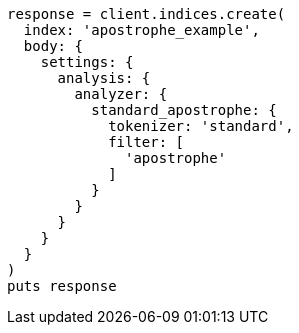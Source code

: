 [source, ruby]
----
response = client.indices.create(
  index: 'apostrophe_example',
  body: {
    settings: {
      analysis: {
        analyzer: {
          standard_apostrophe: {
            tokenizer: 'standard',
            filter: [
              'apostrophe'
            ]
          }
        }
      }
    }
  }
)
puts response
----
